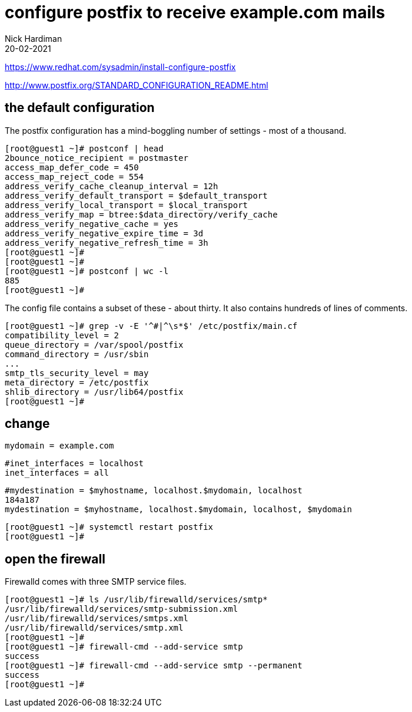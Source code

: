 = configure postfix to receive example.com mails 
Nick Hardiman 
:source-highlighter: highlight.js
:revdate: 20-02-2021

https://www.redhat.com/sysadmin/install-configure-postfix

http://www.postfix.org/STANDARD_CONFIGURATION_README.html


== the default configuration 

The postfix configuration has a mind-boggling number of settings - most of a thousand. 

[source,shell]
....
[root@guest1 ~]# postconf | head
2bounce_notice_recipient = postmaster
access_map_defer_code = 450
access_map_reject_code = 554
address_verify_cache_cleanup_interval = 12h
address_verify_default_transport = $default_transport
address_verify_local_transport = $local_transport
address_verify_map = btree:$data_directory/verify_cache
address_verify_negative_cache = yes
address_verify_negative_expire_time = 3d
address_verify_negative_refresh_time = 3h
[root@guest1 ~]# 
[root@guest1 ~]# 
[root@guest1 ~]# postconf | wc -l
885
[root@guest1 ~]# 
....

The config file contains a subset of these - about thirty. 
It also contains hundreds of lines of comments. 

[source,shell]
....
[root@guest1 ~]# grep -v -E '^#|^\s*$' /etc/postfix/main.cf
compatibility_level = 2
queue_directory = /var/spool/postfix
command_directory = /usr/sbin
...
smtp_tls_security_level = may
meta_directory = /etc/postfix
shlib_directory = /usr/lib64/postfix
[root@guest1 ~]# 
....


== change 

[source,shell]
....
mydomain = example.com
....

[source,shell]
....
#inet_interfaces = localhost
inet_interfaces = all
....

[source,shell]
....
#mydestination = $myhostname, localhost.$mydomain, localhost
184a187
mydestination = $myhostname, localhost.$mydomain, localhost, $mydomain
....

[source,shell]
....
[root@guest1 ~]# systemctl restart postfix
[root@guest1 ~]# 
....


== open the firewall 

Firewalld comes with three SMTP service files.

[source,shell]
....
[root@guest1 ~]# ls /usr/lib/firewalld/services/smtp*
/usr/lib/firewalld/services/smtp-submission.xml
/usr/lib/firewalld/services/smtps.xml
/usr/lib/firewalld/services/smtp.xml
[root@guest1 ~]# 
[root@guest1 ~]# firewall-cmd --add-service smtp 
success
[root@guest1 ~]# firewall-cmd --add-service smtp --permanent
success
[root@guest1 ~]# 
....

